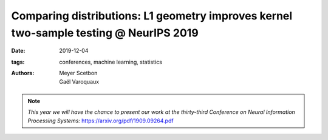 Comparing distributions: L1 geometry improves kernel two-sample testing @ NeurIPS 2019
##################################################################

:date: 2019-12-04
:tags: conferences, machine learning, statistics 
:authors: Meyer Scetbon, Gaël Varoquaux


.. note::

    *This year we will have the chance to present our work at the thirty-third 
    Conference on Neural Information Processing Systems:*
    https://arxiv.org/pdf/1909.09264.pdf
